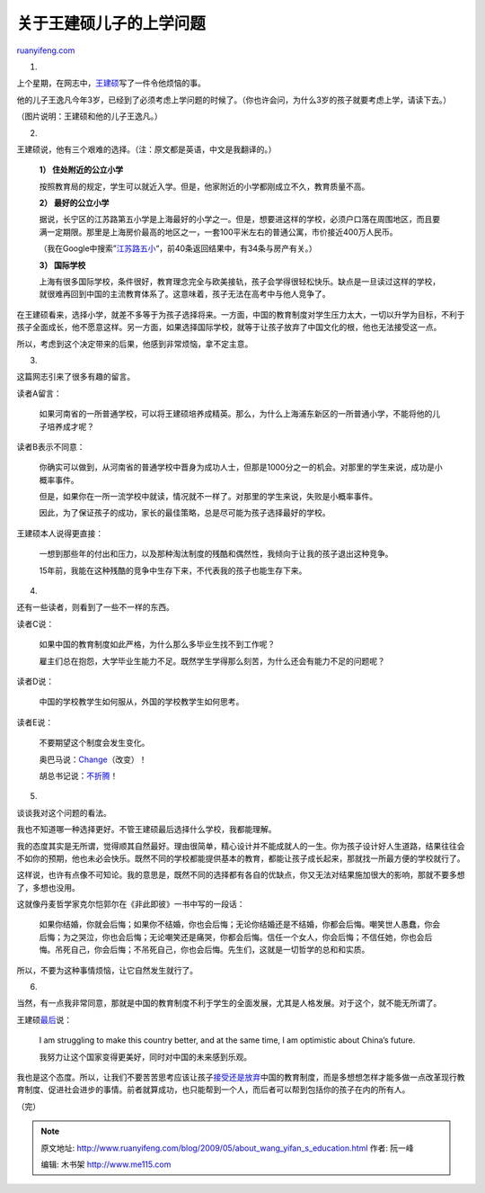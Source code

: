 .. _200905_about_wang_yifan_s_education:

关于王建硕儿子的上学问题
===========================================

`ruanyifeng.com <http://www.ruanyifeng.com/blog/2009/05/about_wang_yifan_s_education.html>`__

1.

上个星期，在网志中，\ `王建硕 <http://home.wangjianshuo.com/archives/20090516_worry_about_yifans_education.htm>`__\ 写了一件令他烦恼的事。

他的儿子王逸凡今年3岁，已经到了必须考虑上学问题的时候了。（你也许会问，为什么3岁的孩子就要考虑上学，请读下去。）

（图片说明：王建硕和他的儿子王逸凡。）

2.

王建硕说，他有三个艰难的选择。（注：原文都是英语，中文是我翻译的。）

    **1） 住处附近的公立小学**

    按照教育局的规定，学生可以就近入学。但是，他家附近的小学都刚成立不久，教育质量不高。

    **2） 最好的公立小学**

    据说，长宁区的江苏路第五小学是上海最好的小学之一。但是，想要进这样的学校，必须户口落在周围地区，而且要满一定期限。那里是上海房价最高的地区之一，一套100平米左右的普通公寓，市价接近400万人民币。

    （我在Google中搜索”\ `江苏路五小 <http://www.google.com/search?hl=en&rlz=1B3GGGL_zh-CNCN213CN213&newwindow=1&q=%E6%B1%9F%E8%8B%8F%E8%B7%AF%E4%BA%94%E5%B0%8F&btnG=Search>`__\ “，前40条返回结果中，有34条与房产有关。）

    **3） 国际学校**

    上海有很多国际学校，条件很好，教育理念完全与欧美接轨，孩子会学得很轻松快乐。缺点是一旦读过这样的学校，就很难再回到中国的主流教育体系了。这意味着，孩子无法在高考中与他人竞争了。

在王建硕看来，选择小学，就差不多等于为孩子选择将来。一方面，中国的教育制度对学生压力太大，一切以升学为目标，不利于孩子全面成长，他不愿意这样。另一方面，如果选择国际学校，就等于让孩子放弃了中国文化的根，他也无法接受这一点。

所以，考虑到这个决定带来的后果，他感到非常烦恼，拿不定主意。

3.

这篇网志引来了很多有趣的留言。

读者A留言：

    如果河南省的一所普通学校，可以将王建硕培养成精英。那么，为什么上海浦东新区的一所普通小学，不能将他的儿子培养成才呢？

读者B表示不同意：

    你确实可以做到，从河南省的普通学校中晋身为成功人士，但那是1000分之一的机会。对那里的学生来说，成功是小概率事件。

    但是，如果你在一所一流学校中就读，情况就不一样了。对那里的学生来说，失败是小概率事件。

    因此，为了保证孩子的成功，家长的最佳策略，总是尽可能为孩子选择最好的学校。

王建硕本人说得更直接：

    一想到那些年的付出和压力，以及那种淘汰制度的残酷和偶然性，我倾向于让我的孩子退出这种竞争。

    15年前，我能在这种残酷的竞争中生存下来，不代表我的孩子也能生存下来。

4.

还有一些读者，则看到了一些不一样的东西。

读者C说：

    如果中国的教育制度如此严格，为什么那么多毕业生找不到工作呢？

    雇主们总在抱怨，大学毕业生能力不足。既然学生学得那么刻苦，为什么还会有能力不足的问题呢？

读者D说：

    中国的学校教学生如何服从，外国的学校教学生如何思考。

读者E说：

    不要期望这个制度会发生变化。

    奥巴马说：\ `Change <http://www.google.com/search?hl=en&rlz=1B3GGGL_zh-CNCN213CN213&newwindow=1&q=%E5%A5%A5%E5%B7%B4%E9%A9%AC+%E6%94%B9%E5%8F%98&btnG=Search>`__\ （改变）！

    胡总书记说：\ `不折腾 <http://www.google.com/search?hl=en&rlz=1B3GGGL_zh-CNCN213CN213&newwindow=1&q=%E8%83%A1%E9%94%A6%E6%B6%9B+%E4%B8%8D%E6%8A%98%E8%85%BE&btnG=Search>`__\ ！

5.

谈谈我对这个问题的看法。

我也不知道哪一种选择更好。不管王建硕最后选择什么学校，我都能理解。

我的态度其实是无所谓，觉得顺其自然最好。理由很简单，精心设计并不能成就人的一生。你为孩子设计好人生道路，结果往往会不如你的预期，他也未必会快乐。既然不同的学校都能提供基本的教育，都能让孩子成长起来，那就找一所最方便的学校就行了。

这样说，也许有点像不可知论。我的意思是，既然不同的选择都有各自的优缺点，你又无法对结果施加很大的影响，那就不要多想了，多想也没用。

这就像丹麦哲学家克尔恺郭尔在《非此即彼》一书中写的一段话：

    如果你结婚，你就会后悔；如果你不结婚，你也会后悔；无论你结婚还是不结婚，你都会后悔。嘲笑世人愚蠢，你会后悔；为之哭泣，你也会后悔；无论嘲笑还是痛哭，你都会后悔。信任一个女人，你会后悔；不信任她，你也会后悔。吊死自己，你会后悔；不吊死自己，你也会后悔。先生们，这就是一切哲学的总和和实质。

所以，不要为这种事情烦恼，让它自然发生就行了。

6.

当然，有一点我非常同意，那就是中国的教育制度不利于学生的全面发展，尤其是人格发展。对于这个，就不能无所谓了。

王建硕\ `最后 <http://home.wangjianshuo.com/archives/20090519_chinese_or_international_eduction.htm>`__\ 说：

    I am struggling to make this country better, and at the same time, I
    am optimistic about China’s future.

    我努力让这个国家变得更美好，同时对中国的未来感到乐观。

我也是这个态度。所以，让我们不要苦苦思考应该让孩子\ `接受还是放弃 <http://home.wangjianshuo.com/archives/20090519_chinese_or_international_eduction.htm>`__\ 中国的教育制度，而是多想想怎样才能多做一点改革现行教育制度、促进社会进步的事情。前者就算成功，也只能帮到一个人，而后者可以帮到包括你的孩子在内的所有人。

（完）

.. note::
    原文地址: http://www.ruanyifeng.com/blog/2009/05/about_wang_yifan_s_education.html 
    作者: 阮一峰 

    编辑: 木书架 http://www.me115.com